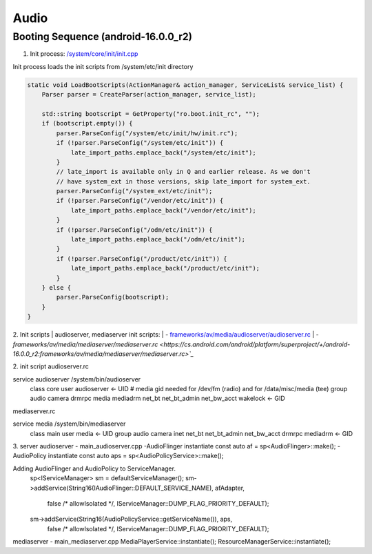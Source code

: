=====
Audio
=====
Booting Sequence (android-16.0.0_r2)
==========================================
1. Init process: `/system/core/init/init.cpp <https://cs.android.com/android/platform/superproject/+/android-16.0.0_r2:system/core/init/init.cpp>`_

| Init process loads the init scripts from /system/etc/init directory

.. code-block:: cpp

    static void LoadBootScripts(ActionManager& action_manager, ServiceList& service_list) {
        Parser parser = CreateParser(action_manager, service_list);

        std::string bootscript = GetProperty("ro.boot.init_rc", "");
        if (bootscript.empty()) {
            parser.ParseConfig("/system/etc/init/hw/init.rc");
            if (!parser.ParseConfig("/system/etc/init")) {
                late_import_paths.emplace_back("/system/etc/init");
            }
            // late_import is available only in Q and earlier release. As we don't
            // have system_ext in those versions, skip late_import for system_ext.
            parser.ParseConfig("/system_ext/etc/init");
            if (!parser.ParseConfig("/vendor/etc/init")) {
                late_import_paths.emplace_back("/vendor/etc/init");
            }
            if (!parser.ParseConfig("/odm/etc/init")) {
                late_import_paths.emplace_back("/odm/etc/init");
            }
            if (!parser.ParseConfig("/product/etc/init")) {
                late_import_paths.emplace_back("/product/etc/init");
            }
        } else {
            parser.ParseConfig(bootscript);
        }
    }

2. Init scripts
| audioserver, mediaserver init scripts:
| - `frameworks/av/media/audioserver/audioserver.rc <https://cs.android.com/android/platform/superproject/+/android-16.0.0_r2:frameworks/av/media/audioserver/audioserver.rc>`_
| - `frameworks/av/media/mediaserver/mediaserver.rc <https://cs.android.com/android/platform/superproject/+/android-16.0.0_r2:frameworks/av/media/mediaserver/mediaserver.rc>`_`

2. init script
audioserver.rc

service audioserver /system/bin/audioserver
    class core
    user audioserver <- UID
    # media gid needed for /dev/fm (radio) and for /data/misc/media (tee)
    group audio camera drmrpc media mediadrm net_bt net_bt_admin net_bw_acct wakelock <- GID

mediaserver.rc

service media /system/bin/mediaserver
    class main
    user media <- UID
    group audio camera inet net_bt net_bt_admin net_bw_acct drmrpc mediadrm <- GID

3. server
audioserver - main_audioserver.cpp
-AudioFlinger instantiate
const auto af = sp<AudioFlinger>::make();
-AudioPolicy instantiate
const auto aps = sp<AudioPolicyService>::make();

Adding AudioFlinger and AudioPolicy to ServiceManager.
    sp<IServiceManager> sm = defaultServiceManager();
    sm->addService(String16(IAudioFlinger::DEFAULT_SERVICE_NAME), afAdapter,
            false /* allowIsolated */, IServiceManager::DUMP_FLAG_PRIORITY_DEFAULT);
    sm->addService(String16(AudioPolicyService::getServiceName()), aps,
            false /* allowIsolated */, IServiceManager::DUMP_FLAG_PRIORITY_DEFAULT);

mediaserver - main_mediaserver.cpp
MediaPlayerService::instantiate();
ResourceManagerService::instantiate();
